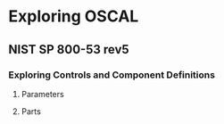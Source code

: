 * Exploring OSCAL

** NIST SP 800-53 rev5

*** Exploring Controls and Component Definitions

**** Parameters

#+begin_src dot :file images/sample-dep.png :exports results
digraph component_dependency {
        fontname="Arial"
        node [fontname="Arial"; shape=box]
        edge [fontname="Arial"]

        subgraph entities {
                control [label="sc-8.1"]
                impl [label="impl\nuuid=..."]
                rank=same
        }

        subgraph depends {
                param
                setting
                rank=same
        }

        control -> param [label="params"]
        control -> impl [dir=back; label="implements"]
        impl -> setting [label="set-parameters"]
        param -> setting [dir=back; label="selects value"]

        subgraph values {
                value [label="prevent unauthorized\ndisclosure of information"]
                choices [label="- prevent unauthorized disclosure of /\n- detect changes to information\l"]
                rank=same
        }

        param -> choices [label="choices"]
        setting -> value [label="value"]

        choices -> value [dir=back; label="one-or-more"]
}
#+end_src

#+RESULTS:
[[file:images/sample-dep.png]]

**** Parts

#+begin_src dot :file images/control-parts.png :exports results
digraph control_parts {
        fontname="Arial"
        node [fontname="Arial"; shape=box]
        edge [fontname="Arial"]

        control -> statement
        control -> guidance
        control -> objective
        control -> methods
        methods [shape=oval]

        methods -> examine
        methods -> interview
        methods -> test
}
#+end_src

#+RESULTS:
[[file:images/control-parts.png]]


#+begin_src dot :file images/component-parts.png :exports results
digraph component_parts {
        fontname="Arial"
        node [fontname="Arial"; shape=box]
        edge [fontname="Arial"]

        component -> protocol [headlabel="*"]
        component -> implementation [headlabel="*   "]
        implementation -> control_id
        implementation -> set_param [headlabel="*  "]
        implementation -> statement [headlabel="*"]
}
#+end_src

#+RESULTS:
[[file:images/component-parts.png]]



#+begin_src plantuml :file images/cryptographic-protection.png :exports results
@startyaml
id: sc-8.1
title: Cryptographic Protection
params:
  id: sc-8.1_prm_1
  choice: |
    ,* prevent unauthorized disclosure of information\n
    ,* detect changes to information
parts:
  - id: sc-8.1_smt
    name: statement
    prose: 'Implement cryptographic mechanisms to {sc-8.1_prm_1} ...'
  - id: sc-8.1_gdn
    name: guidance
    prose: 'Encryption protects information from unauthorized ...'
  - id: sc-8.1_obj
    name: "assessment objective"
    prose: 'cryptographic mechanisms are implemented to {sc-8.1_prm_1} ...'
  - id: sc-8.1_asm-examine
    prose: |
      ,* System and communications protection policy\n
      ,* procedures addressing transmission confidentiality and integrity\n
      ,* system design documentation\n
      ,* system configuration settings and associated documentation\n
      ,* system audit records\n
      ,* system security plan\n
      ,* other relevant documents or records
  - id: sc-8.1_asm-interview
    prose: |
      ,* System/network administrators\n
      ,* organizational personnel with information security responsibilities\n
      ,* system developer

  - id: sc-8.1_asm-test
    prose: |
      ,* Cryptographic mechanisms ... transmission confidentiality and/or integrity\n
      ,* mechanisms ... alternative physical safeguards\n
      ,* organizational processes for ... alternative physical safeguards

@endyaml
#+end_src

#+RESULTS:
[[file:images/cryptographic-protection.png]]

#+begin_src plantuml :file images/mongodb.png :exports results
@startyaml
title: MongoDB
purpose: Provides a NoSQL database service
responsible-roles: |
  ,* provider\n
  ,* customer
protocols:
  - name: mongodb
    start: 27017
    end: 27017
    transport: TCP
  - name: mongodb-shardsrv
    start: 27018
    end: 27018
    transport: TCP
  - name: mongodb-configsvr
    start: 27019
    end: 27019
    transport: TCP
control-implementations:
  - control-id: sc-8
    parameters:
      param-id: sc-8_prm_1
      values: "* confidentiality"
    statements: "* MongoDB implements TLS 1.x to protect ..."
  - control-id: sc-8.1
    parameters:
      param-id: sc-8.1_prm_1
      values: "* prevent unauthorized disclosure of information"
    statements:
      description: |
        ,* To implement cryptographic mechanisms ...\n
          set the `PEMKeyFile` option in the configuration\n
          file `/etc/mongod.conf
@endyaml
#+end_src

#+RESULTS:
[[file:images/mongodb.png]]
